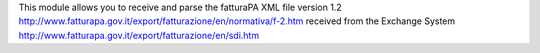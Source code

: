 This module allows you to receive and parse the fatturaPA XML file version 1.2
http://www.fatturapa.gov.it/export/fatturazione/en/normativa/f-2.htm
received from the Exchange System
http://www.fatturapa.gov.it/export/fatturazione/en/sdi.htm
